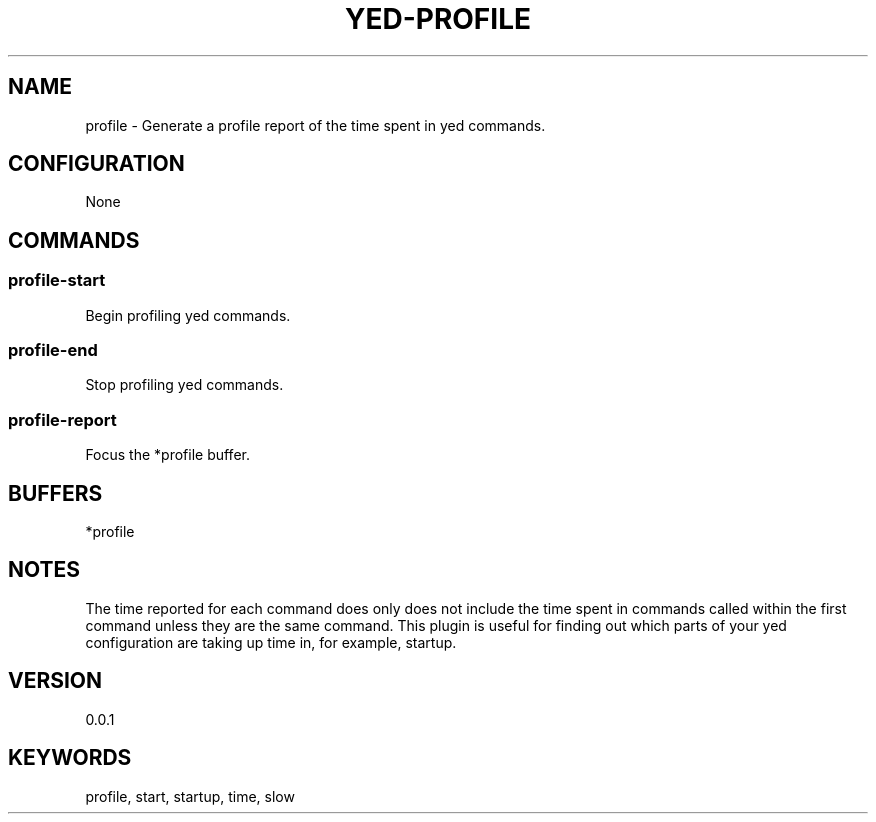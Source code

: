 .TH YED-PROFILE 7 "YED Plugin Manuals" "" "YED Plugin Manuals"
.SH NAME
profile \- Generate a profile report of the time spent in yed commands.
.SH CONFIGURATION
None
.SH COMMANDS
.SS profile-start
Begin profiling yed commands.
.SS profile-end
Stop profiling yed commands.
.SS profile-report
Focus the *profile buffer.
.SH BUFFERS
*profile
.SH NOTES
.P
The time reported for each command does only does not include the time spent in commands called within the first command unless they are the same command.
This plugin is useful for finding out which parts of your yed configuration are taking up time in, for example, startup.
.SH VERSION
0.0.1
.SH KEYWORDS
profile, start, startup, time, slow
